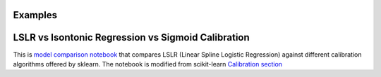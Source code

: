 Examples
===================================

LSLR vs Isontonic Regression vs Sigmoid Calibration
===============


This is `model comparison notebook <https://github.com/Affirm/splinator/blob/main/examples/calibrator_model_comparison.ipynb>`__
that compares LSLR (Linear Spline Logistic Regression) against different calibration algorithms offered by sklearn. The
notebook is modified from scikit-learn `Calibration section <https://scikit-learn.org/stable/modules/calibration.html>`__
